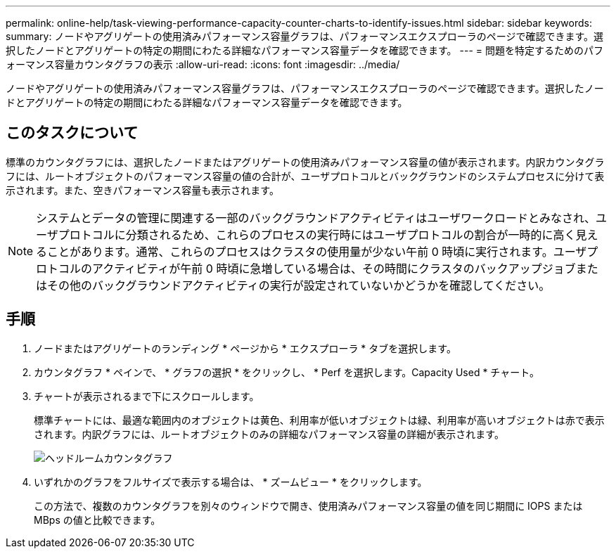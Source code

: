 ---
permalink: online-help/task-viewing-performance-capacity-counter-charts-to-identify-issues.html 
sidebar: sidebar 
keywords:  
summary: ノードやアグリゲートの使用済みパフォーマンス容量グラフは、パフォーマンスエクスプローラのページで確認できます。選択したノードとアグリゲートの特定の期間にわたる詳細なパフォーマンス容量データを確認できます。 
---
= 問題を特定するためのパフォーマンス容量カウンタグラフの表示
:allow-uri-read: 
:icons: font
:imagesdir: ../media/


[role="lead"]
ノードやアグリゲートの使用済みパフォーマンス容量グラフは、パフォーマンスエクスプローラのページで確認できます。選択したノードとアグリゲートの特定の期間にわたる詳細なパフォーマンス容量データを確認できます。



== このタスクについて

標準のカウンタグラフには、選択したノードまたはアグリゲートの使用済みパフォーマンス容量の値が表示されます。内訳カウンタグラフには、ルートオブジェクトのパフォーマンス容量の値の合計が、ユーザプロトコルとバックグラウンドのシステムプロセスに分けて表示されます。また、空きパフォーマンス容量も表示されます。

[NOTE]
====
システムとデータの管理に関連する一部のバックグラウンドアクティビティはユーザワークロードとみなされ、ユーザプロトコルに分類されるため、これらのプロセスの実行時にはユーザプロトコルの割合が一時的に高く見えることがあります。通常、これらのプロセスはクラスタの使用量が少ない午前 0 時頃に実行されます。ユーザプロトコルのアクティビティが午前 0 時頃に急増している場合は、その時間にクラスタのバックアップジョブまたはその他のバックグラウンドアクティビティの実行が設定されていないかどうかを確認してください。

====


== 手順

. ノードまたはアグリゲートのランディング * ページから * エクスプローラ * タブを選択します。
. カウンタグラフ * ペインで、 * グラフの選択 * をクリックし、 * Perf を選択します。Capacity Used * チャート。
. チャートが表示されるまで下にスクロールします。
+
標準チャートには、最適な範囲内のオブジェクトは黄色、利用率が低いオブジェクトは緑、利用率が高いオブジェクトは赤で表示されます。内訳グラフには、ルートオブジェクトのみの詳細なパフォーマンス容量の詳細が表示されます。

+
image::../media/headroom-counter-charts.gif[ヘッドルームカウンタグラフ]

. いずれかのグラフをフルサイズで表示する場合は、 * ズームビュー * をクリックします。
+
この方法で、複数のカウンタグラフを別々のウィンドウで開き、使用済みパフォーマンス容量の値を同じ期間に IOPS または MBps の値と比較できます。


